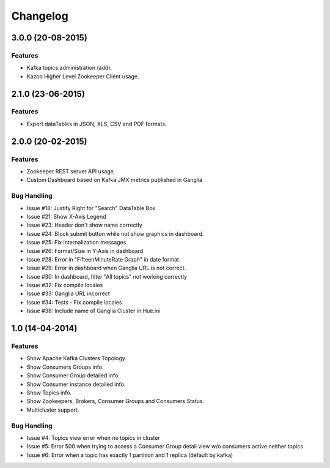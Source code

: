 Changelog
=========

3.0.0 (20-08-2015)
----------------

Features
********

- Kafka topics administration (add).
- Kazoo Higher Level Zookeeper Client usage.

2.1.0 (23-06-2015)
----------------

Features
********

- Export dataTables in JSON, XLS, CSV and PDF formats.

2.0.0 (20-02-2015)
----------------

Features
********

- Zookeeper REST server API usage. 
- Custom Dashboard based on Kafka JMX metrics published in Ganglia

Bug Handling
************
- Issue #18: Justify Right for "Search" DataTable Box
- Issue #21: Show X-Axis Legend
- Issue #23: Header don't show name correctly
- Issue #24: Block submit button while not show graphics in dashboard.
- Issue #25: Fix internalization messages
- Issue #26: Format/Size in Y-Axis in dashboard
- Issue #28: Error in "FifteenMinuteRate Graph" in date format
- Issue #29: Error in dashboard when Ganglia URL is not correct.
- Issue #30: In dashboard, filter "All topics" not working correctly
- Issue #32: Fix compile locales
- Issue #33: Ganglia URL incorrect
- Issue #34: Tests - Fix compile locales
- Issue #38: Include name of Ganglia Cluster in Hue.ini


1.0 (14-04-2014)
----------------

Features
********

- Show Apache Kafka Clusters Topology.

- Show Consumers Groups info.

- Show Consumer Group detailed info.

- Show Consumer instance detailed info.

- Show Topics info.

- Show Zookeepers, Brokers, Consumer Groups and Consumers Status.

- Multicluster support. 

Bug Handling
************

- Issue #4: Topics view error when no topics in cluster
- Issue #5: Error 500 when trying to access a Consumer Group detail view w/o consumers active neither topics
- Issue #6: Error when a topic has exactly 1 partition and 1 replica (default by kafka)
